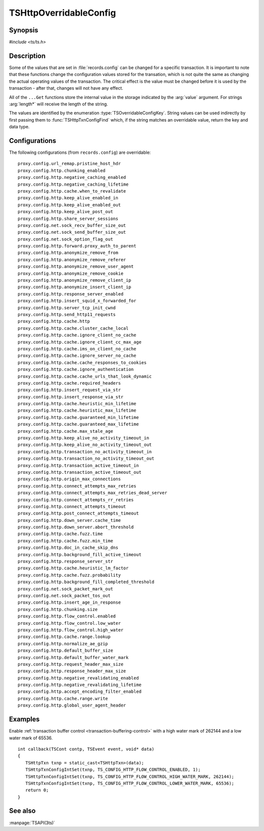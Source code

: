 .. Licensed to the Apache Software Foundation (ASF) under one
   or more contributor license agreements.  See the NOTICE file
   distributed with this work for additional information
   regarding copyright ownership.  The ASF licenses this file
   to you under the Apache License, Version 2.0 (the
   "License"); you may not use this file except in compliance
   with the License.  You may obtain a copy of the License at

   http://www.apache.org/licenses/LICENSE-2.0

   Unless required by applicable law or agreed to in writing,
   software distributed under the License is distributed on an
   "AS IS" BASIS, WITHOUT WARRANTIES OR CONDITIONS OF ANY
   KIND, either express or implied.  See the License for the
   specific language governing permissions and limitations
   under the License.

.. default-domain:: c

.. _ts-overridable-config:

=======================
TSHttpOverridableConfig
=======================

Synopsis
========
`#include <ts/ts.h>`

.. type:: TSOverridableConfigKey

.. function:: TSReturnCode TSHttpTxnConfigIntSet(TSHttpTxn txnp, TSOverridableConfigKey key, TSMgmtInt value)
.. function:: TSReturnCode TSHttpTxnConfigIntGet(TSHttpTxn txnp, TSOverridableConfigKey key, TSMgmtInt* value)
.. function:: TSReturnCode TSHttpTxnConfigFloatSet(TSHttpTxn txnp, TSOverridableConfigKey key, TSMgmtFloat value)
.. function:: TSReturnCode TSHttpTxnConfigFloatGet(TSHttpTxn txnp, TSOverridableConfigKey key, TSMgmtFloat* value)
.. function:: TSReturnCode TSHttpTxnConfigStringSet(TSHttpTxn txnp, TSOverridableConfigKey key, const char* value, int length)
.. function:: TSReturnCode TSHttpTxnConfigStringGet(TSHttpTxn txnp, TSOverridableConfigKey key, const char** value, int* length)
.. function:: TSReturnCode TSHttpTxnConfigFind(const char* name, int length, TSOverridableConfigKey* key, TSRecordDataType* type)

Description
===========

Some of the values that are set in :file:`records.config` can be changed for a specific transaction. It is important to
note that these functions change the configuration values stored for the transation, which is not quite the same as
changing the actual operating values of the transaction. The critical effect is the value must be changed before it is
used by the transaction - after that, changes will not have any effect.

All of the ``...Get`` functions store the internal value in the storage indicated by the :arg:`value` argument. For strings :arg:`length*` will receive the length of the string.

The values are identified by the enumeration :type:`TSOverridableConfigKey`. String values can be used indirectly by
first passing them to :func:`TSHttpTxnConfigFind` which, if the string matches an overridable value, return the key and data
type.

Configurations
==============

The following configurations (from ``records.config``) are overridable: ::

    proxy.config.url_remap.pristine_host_hdr
    proxy.config.http.chunking_enabled
    proxy.config.http.negative_caching_enabled
    proxy.config.http.negative_caching_lifetime
    proxy.config.http.cache.when_to_revalidate
    proxy.config.http.keep_alive_enabled_in
    proxy.config.http.keep_alive_enabled_out
    proxy.config.http.keep_alive_post_out
    proxy.config.http.share_server_sessions
    proxy.config.net.sock_recv_buffer_size_out
    proxy.config.net.sock_send_buffer_size_out
    proxy.config.net.sock_option_flag_out
    proxy.config.http.forward.proxy_auth_to_parent
    proxy.config.http.anonymize_remove_from
    proxy.config.http.anonymize_remove_referer
    proxy.config.http.anonymize_remove_user_agent
    proxy.config.http.anonymize_remove_cookie
    proxy.config.http.anonymize_remove_client_ip
    proxy.config.http.anonymize_insert_client_ip
    proxy.config.http.response_server_enabled
    proxy.config.http.insert_squid_x_forwarded_for
    proxy.config.http.server_tcp_init_cwnd
    proxy.config.http.send_http11_requests
    proxy.config.http.cache.http
    proxy.config.http.cache.cluster_cache_local
    proxy.config.http.cache.ignore_client_no_cache
    proxy.config.http.cache.ignore_client_cc_max_age
    proxy.config.http.cache.ims_on_client_no_cache
    proxy.config.http.cache.ignore_server_no_cache
    proxy.config.http.cache.cache_responses_to_cookies
    proxy.config.http.cache.ignore_authentication
    proxy.config.http.cache.cache_urls_that_look_dynamic
    proxy.config.http.cache.required_headers
    proxy.config.http.insert_request_via_str
    proxy.config.http.insert_response_via_str
    proxy.config.http.cache.heuristic_min_lifetime
    proxy.config.http.cache.heuristic_max_lifetime
    proxy.config.http.cache.guaranteed_min_lifetime
    proxy.config.http.cache.guaranteed_max_lifetime
    proxy.config.http.cache.max_stale_age
    proxy.config.http.keep_alive_no_activity_timeout_in
    proxy.config.http.keep_alive_no_activity_timeout_out
    proxy.config.http.transaction_no_activity_timeout_in
    proxy.config.http.transaction_no_activity_timeout_out
    proxy.config.http.transaction_active_timeout_in
    proxy.config.http.transaction_active_timeout_out
    proxy.config.http.origin_max_connections
    proxy.config.http.connect_attempts_max_retries
    proxy.config.http.connect_attempts_max_retries_dead_server
    proxy.config.http.connect_attempts_rr_retries
    proxy.config.http.connect_attempts_timeout
    proxy.config.http.post_connect_attempts_timeout
    proxy.config.http.down_server.cache_time
    proxy.config.http.down_server.abort_threshold
    proxy.config.http.cache.fuzz.time
    proxy.config.http.cache.fuzz.min_time
    proxy.config.http.doc_in_cache_skip_dns
    proxy.config.http.background_fill_active_timeout
    proxy.config.http.response_server_str
    proxy.config.http.cache.heuristic_lm_factor
    proxy.config.http.cache.fuzz.probability
    proxy.config.http.background_fill_completed_threshold
    proxy.config.net.sock_packet_mark_out
    proxy.config.net.sock_packet_tos_out
    proxy.config.http.insert_age_in_response
    proxy.config.http.chunking.size
    proxy.config.http.flow_control.enabled
    proxy.config.http.flow_control.low_water
    proxy.config.http.flow_control.high_water
    proxy.config.http.cache.range.lookup
    proxy.config.http.normalize_ae_gzip
    proxy.config.http.default_buffer_size
    proxy.config.http.default_buffer_water_mark
    proxy.config.http.request_header_max_size
    proxy.config.http.response_header_max_size
    proxy.config.http.negative_revalidating_enabled
    proxy.config.http.negative_revalidating_lifetime
    proxy.config.http.accept_encoding_filter_enabled
    proxy.config.http.cache.range.write
    proxy.config.http.global_user_agent_header

Examples
========

Enable :ref:`transaction buffer control <transaction-buffering-control>` with a high water mark of 262144 and a low water mark of 65536. ::

   int callback(TSCont contp, TSEvent event, void* data)
   {
      TSHttpTxn txnp = static_cast<TSHttpTxn>(data);
      TSHttpTxnConfigIntSet(txnp, TS_CONFIG_HTTP_FLOW_CONTROL_ENABLED, 1);
      TSHttpTxnConfigIntSet(txnp, TS_CONFIG_HTTP_FLOW_CONTROL_HIGH_WATER_MARK, 262144);
      TSHttpTxnConfigIntSet(txnp, TS_CONFIG_HTTP_FLOW_CONTROL_LOWER_WATER_MARK, 65536);
      return 0;
   }

See also
========
:manpage:`TSAPI(3ts)`
